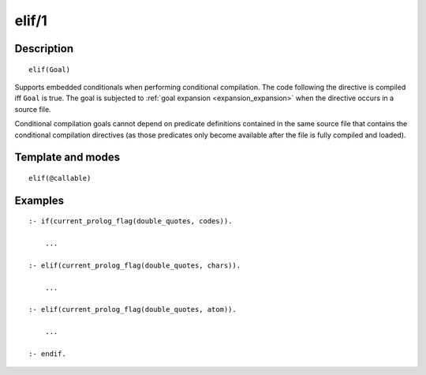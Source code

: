 ..
   This file is part of Logtalk <https://logtalk.org/>  
   Copyright 1998-2019 Paulo Moura <pmoura@logtalk.org>

   Licensed under the Apache License, Version 2.0 (the "License");
   you may not use this file except in compliance with the License.
   You may obtain a copy of the License at

       http://www.apache.org/licenses/LICENSE-2.0

   Unless required by applicable law or agreed to in writing, software
   distributed under the License is distributed on an "AS IS" BASIS,
   WITHOUT WARRANTIES OR CONDITIONS OF ANY KIND, either express or implied.
   See the License for the specific language governing permissions and
   limitations under the License.


.. index:: pair: elif/1; Directive
.. _directives_elif_1:

elif/1
======

Description
-----------

::

   elif(Goal)

Supports embedded conditionals when performing conditional compilation.
The code following the directive is compiled iff ``Goal`` is true. The
goal is subjected to :ref:`goal expansion <expansion_expansion>` when the
directive occurs in a source file.

Conditional compilation goals cannot depend on predicate definitions
contained in the same source file that contains the conditional
compilation directives (as those predicates only become available after
the file is fully compiled and loaded).

Template and modes
------------------

::

   elif(@callable)

Examples
--------

::

   :- if(current_prolog_flag(double_quotes, codes)).

       ...

   :- elif(current_prolog_flag(double_quotes, chars)).

       ...

   :- elif(current_prolog_flag(double_quotes, atom)).

       ...

   :- endif.

.. seealso::

   :ref:`directives_else_0`,
   :ref:`directives_endif_0`,
   :ref:`directives_if_1`
